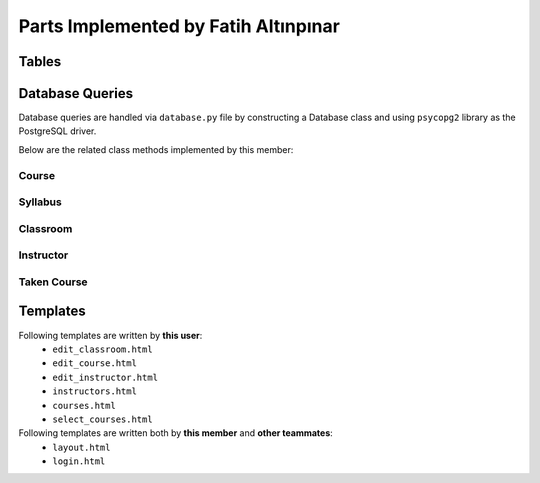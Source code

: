 Parts Implemented by Fatih Altınpınar
=====================================

Tables
------


.. code-block:: sql
    :linenos:
    :caption: SQL of Course Table

    CREATE TABLE IF NOT EXISTS COURSE (
        crn             CHAR(5)     NOT NULL PRIMARY KEY,
        code            CHAR(3)     NOT NULL,
        name            VARCHAR(100) NOT NULL,
        start_time      TIME        NOT NULL,
        end_time        TIME        NOT NULL,
        day             VARCHAR(9)  NOT NULL,
        capacity        INT         NOT NULL,
        enrolled        INT         default(0),
        credits         REAL        NOT NULL,
        language        CHAR(2)     default('en'),
        classroom_id    INT         NOT NULL,
        instructor_id   INT         NOT NULL,
        department_id   INT         NOT NULL,
        info            TEXT        NULL,
        FOREIGN KEY (classroom_id) REFERENCES CLASSROOM (id) on delete cascade on update cascade,
        FOREIGN KEY (instructor_id) REFERENCES INSTRUCTOR (id) on delete cascade on update cascade,
        FOREIGN KEY (department_id) REFERENCES DEPARTMENT (id) on delete cascade on update cascade
    );



.. code-block:: sql
    :linenos:
    :caption: SQL of Classroom Table

    CREATE TABLE IF NOT EXISTS CLASSROOM(
        id              SERIAL      NOT NULL PRIMARY KEY,
        capacity        INT         NOT NULL,
        has_projection  BOOLEAN     DEFAULT false,
        door_number     VARCHAR(4)     NOT NULL,
        floor           VARCHAR(2),
        renewed         BOOLEAN     DEFAULT false,
        board_count     INT,
        air_conditioner BOOLEAN     DEFAULT false,
        faculty_id      INT         NOT NULL,
        FOREIGN KEY (faculty_id) REFERENCES FACULTY (id) on delete cascade on update cascade,
        unique(door_number, faculty_id)
    );


.. code-block:: sql
    :linenos:
    :caption: SQL of Taken Course Table

    CREATE TABLE IF NOT EXISTS TAKEN_COURSE(
        id SERIAL PRIMARY KEY,
        student_id BIGINT NOT NULL,
        crn CHAR(5) NOT NULL,
        grade REAL NULL,
        datetime TIMESTAMP NOT NULL DEFAULT CURRENT_TIMESTAMP,
        FOREIGN KEY (student_id) REFERENCES STUDENT (student_id)  on delete cascade on update cascade,
        FOREIGN KEY (crn) REFERENCES COURSE (crn)  on delete cascade on update cascade,
        UNIQUE(student_id, crn),
        CHECK ( grade >= 0 and grade <= 4 )
    );



.. code-block:: sql
    :linenos:
    :caption: SQL of Instructor Table

    CREATE TABLE IF NOT EXISTS INSTRUCTOR(
        id SERIAL NOT NULL PRIMARY KEY,
        tr_id BIGINT NOT NULL,
        department_id INT NOT NULL,
        faculty_id INT NOT NULL,
        specialization VARCHAR(80),
        bachelors VARCHAR(80),
        masters VARCHAR(80),
        doctorates VARCHAR(80),
        room_id CHAR(4),
        FOREIGN KEY (tr_id) REFERENCES PEOPLE (tr_id)  on delete cascade on update cascade,
        FOREIGN KEY (faculty_id) REFERENCES FACULTY (id) on delete cascade on update cascade,
        FOREIGN KEY (department_id) REFERENCES DEPARTMENT (id) on delete cascade on update cascade,
        unique(tr_id)
    );


.. code-block:: sql
    :linenos:
    :caption: SQL of Syllabus Table

    CREATE TABLE IF NOT EXISTS SYLLABUS (
        crn             char(5)         PRIMARY KEY,
        file            bytea           default null,
        foreign key (crn) references course(crn) on delete cascade on update cascade
    );

Database Queries
----------------

Database queries are handled via ``database.py`` file by constructing a Database class and using ``psycopg2`` library as the PostgreSQL driver.

Below are the related class methods implemented by this member:

Course
++++++

.. code-block:: python
    :linenos:
    :caption: CRUD Operations for the Course Table
    def add_course(self, course):
        with dbapi2.connect(self.dbfile) as connection:
            cursor = connection.cursor()
            query = """insert into course (crn, code, name, start_time, end_time, day, capacity, enrolled,
                        credits, language, classroom_id , instructor_id, department_id, info)
                        values (%s, %s, %s, %s, %s, %s, %s, %s, %s, %s, %s, %s, %s, %s)"""
            cursor.execute(query, (course.crn, course.code, course.name, course.start_time, course.end_time,
                                   course.day, course.capacity, course.enrolled, course.credits, course.language,
                                   course.classroom_id, course.instructor_id, course.department_id, course.info))
        pass

    def update_course(self, crn, course):
        with dbapi2.connect(self.dbfile) as connection:
            cursor = connection.cursor()
            query = """update course set crn = %s, code = %s, name = %s, start_time = %s, end_time = %s,
                        day = %s, capacity = %s, enrolled = %s, credits = %s, language = %s, classroom_id = %s,
                        instructor_id = %s, department_id = %s, info = %s where (crn = %s)"""
            cursor.execute(query, (crn, course.code, course.name, course.start_time, course.end_time,
                                   course.day, course.capacity, course.enrolled, course.credits, course.language,
                                   course.classroom_id, course.instructor_id,
                                   course.department_id, course.info, crn))
        return course.crn

    def delete_course(self, crn):
        with dbapi2.connect(self.dbfile) as connection:
            cursor = connection.cursor()
            query = "delete from course where (crn = %s)"
            cursor.execute(query, (crn,))

        pass

    def get_course(self, crn):
        with dbapi2.connect(self.dbfile) as connection:
            cursor = connection.cursor()
            query = "select * from course where (crn = %s)"
            cursor.execute(query, (crn,))
            if cursor.rowcount == 0:
                return None
        course = Course(*cursor.fetchone())
        return course

    def get_course_via_instructor_id(self, instructor_id):
        with dbapi2.connect(self.dbfile) as connection:
            cursor = connection.cursor()
            query = "select * from course where (instructor_id = %s)"
            cursor.execute(query, (instructor_id,))
            if cursor.rowcount == 0:
                return None
        course = Course(*cursor.fetchone())
        return course

    def get_courses_by_instructor_id(self, instructor_id):
        courses = []
        with dbapi2.connect(self.dbfile) as connection:
            cursor = connection.cursor()
            query = """select course.*, faculty.shortened_name, department.shortened_name,
                            people.name, people.surname, classroom.door_number
                            from course, classroom, faculty, instructor, department, people
                            where (course.department_id = department.id
                            and course.instructor_id = instructor.id
                            and classroom.faculty_id = faculty.id
                            and course.classroom_id = classroom.id
                            and people.tr_id = instructor.tr_id
                            and course.instructor_id = %s) order by (course.crn);"""
            cursor.execute(query, (instructor_id,))
            for row in cursor:
                course = Course(*row[:14])
                course.faculty_name = row[14]
                course.department_name = row[15]
                course.instructor_name = row[16] + " " + row[17]
                course.door_number = row[18]
                courses.append(course)
        return courses

    def get_all_courses(self):
        courses = []
        with dbapi2.connect(self.dbfile) as connection:
            cursor = connection.cursor()
            cursor.execute("""select course.*, faculty.shortened_name, department.shortened_name,
                            people.name, people.surname, classroom.door_number
                            from course, classroom, faculty, instructor, department, people
                            where (course.department_id = department.id
                            and course.instructor_id = instructor.id
                            and classroom.faculty_id = faculty.id
                            and course.classroom_id = classroom.id
                            and people.tr_id = instructor.tr_id) order by (department.shortened_name);""")
            for row in cursor:
                course = Course(*row[:14])
                course.faculty_name = row[14]
                course.department_name = row[15]
                course.instructor_name = row[16] + " " + row[17]
                course.door_number = row[18]
                courses.append(course)
        return courses

    def update_course_enrollment(self, crn):
        with dbapi2.connect(self.dbfile) as connection:
            cursor = connection.cursor()
            cursor.execute("""select count(student_id) from taken_course where crn = %s;""", (crn,))
            number = cursor.fetchone()
            cursor.execute("""update course set enrolled = %s where crn = %s""", (number, crn))
        return number

    def student_can_take_course(self, student_id, course):
        with dbapi2.connect(self.dbfile) as connection:
            cursor = connection.cursor()
            query = """select * from course, taken_course where (course.crn = taken_course.crn
                        and taken_course.student_id = %s
                        and course.crn <> %s
                        and course.day = %s
                        and not (( %s < start_time and %s < start_time)
                                or (%s > end_time and %s > end_time)))"""
            cursor.execute(query, (student_id, course.crn, course.day, course.start_time,
                                   course.end_time, course.start_time, course.end_time))
            if cursor.rowcount > 0:
                return False
            return True

Syllabus
++++++++

.. code-block:: python
    :linenos:
    :caption: CRUD Operations for the Syllabus Table
    def add_syllabus(self, crn, syllabus):
        with dbapi2.connect(self.dbfile) as connection:
            cursor = connection.cursor()
            query = """insert into syllabus (crn, file) values (%s, %s);"""
            cursor.execute(query, (crn, syllabus))
        pass

    def update_syllabus(self, crn, syllabus):
        self.delete_syllabus(crn)
        self.add_syllabus(crn, syllabus)

    def delete_syllabus(self, crn):
        with dbapi2.connect(self.dbfile) as connection:
            cursor = connection.cursor()
            query = """delete from syllabus where crn = %s;"""
            cursor.execute(query, (crn, ))
        pass

    def get_syllabus(self, crn):
        with dbapi2.connect(self.dbfile) as connection:
            cursor = connection.cursor()
            query = """select file from syllabus where crn = %s;"""
            cursor.execute(query, (crn,))
            if cursor.rowcount == 0:
                return None
            syllabus = cursor.fetchone()
            return syllabus

Classroom
+++++++++

.. code-block:: python
    :linenos:
    :caption: CRUD Operations for the Classroom Table
    def add_classroom(self, classroom):
        with dbapi2.connect(self.dbfile) as connection:
            cursor = connection.cursor()
            query = """insert into classroom (capacity, has_projection,
                        door_number, floor, renewed, board_count, air_conditioner,
                        faculty_id) values (%s, %s, %s, %s, %s, %s, %s, %s)"""
            cursor.execute(query, (classroom.capacity, classroom.has_projection, classroom.door_number,
                                   classroom.floor, classroom.renewed, classroom.board_count,
                                   classroom.air_conditioner, classroom.faculty_id))
            pass

    def update_classroom(self, id, classroom):
        with dbapi2.connect(self.dbfile) as connection:
            cursor = connection.cursor()
            query = """update classroom set capacity = %s, has_projection = %s, door_number = %s, floor = %s,
                        renewed = %s, board_count = %s, air_conditioner = %s, faculty_id = %s where (id = %s)"""
            cursor.execute(query, (classroom.capacity, classroom.has_projection, classroom.door_number,
                                   classroom.floor, classroom.renewed, classroom.board_count,
                                   classroom.air_conditioner, classroom.faculty_id, id))

        return classroom.id

    def delete_classroom(self, id):
        with dbapi2.connect(self.dbfile) as connection:
            cursor = connection.cursor()
            query = "delete from classroom where (id = %s)"
            cursor.execute(query, (id,))
        pass

    def get_classroom(self, id):
        with dbapi2.connect(self.dbfile) as connection:
            cursor = connection.cursor()
            query = "select * from classroom where (id = %s)"
            cursor.execute(query, (id,))
            if cursor.rowcount == 0:
                return None
        classroom = Classroom(*cursor.fetchone())  # Inline unpacking of a tuple
        return classroom

    def get_classroom_by_door_and_faculty(self, faculty_id, door_number):
        with dbapi2.connect(self.dbfile) as connection:
            cursor = connection.cursor()
            query = "select * from classroom where(faculty_id = %s and door_number = %s);"
            cursor.execute(query, (faculty_id, door_number))
            if cursor.rowcount == 0:
                return None
            return Classroom(*cursor.fetchone())

    def get_all_classrooms(self):
        classrooms = []
        with dbapi2.connect(self.dbfile) as connection:
            cursor = connection.cursor()
            cursor.execute("select * from classroom order by (id);")
            for row in cursor:
                classrooms.append(Classroom(*row))
        return classrooms

    def get_all_classrooms_by_faculty(self, faculty_id):
        classrooms = []
        with dbapi2.connect(self.dbfile) as connection:
            cursor = connection.cursor()
            cursor.execute("select * from classroom where (faculty_id = %s) order by (id);", (faculty_id,))
            for row in cursor:
                classrooms.append(Classroom(*row))
        return classrooms

    def is_classroom_available(self, start_time, end_time, day, classroom_id):
        with dbapi2.connect(self.dbfile) as connection:
            cursor = connection.cursor()
            query = """select * from course where (classroom_id = %s
                        and course.day = %s
                        and not (( %s < start_time and %s < start_time)
                                or (%s > end_time and %s > end_time)));"""
            cursor.execute(query, (classroom_id, day, start_time, end_time, start_time, end_time))
            if cursor.rowcount > 0:
                return False
        return True

Instructor
++++++++++

.. code-block:: python
    :linenos:
    :caption: CRUD Operations for the Instructor Table
    def add_instructor(self, instructor):
        with dbapi2.connect(self.dbfile) as connection:
            cursor = connection.cursor()
            query = "INSERT INTO INSTRUCTOR (tr_id, department_id, faculty_id, specialization," \
                    " bachelors, masters, doctorates, room_id) VALUES (%s,%s,%s,%s,%s,%s,%s,%s)"
            cursor.execute(query, (instructor.tr_id, instructor.department_id, instructor.faculty_id,
                                   instructor.specialization, instructor.bachelors, instructor.masters,
                                   instructor.doctorates, instructor.room_id))
        pass

    def update_instructor(self, id, instructor):
        with dbapi2.connect(self.dbfile) as connection:
            cursor = connection.cursor()
            query = "update instructor set tr_id = %s, department_id = %s, faculty_id = %s," \
                    "specialization = %s, bachelors = %s, masters = %s, doctorates = %s, room_id = %s where (id = %s)"
            cursor.execute(query, (instructor.tr_id, instructor.department_id, instructor.faculty_id,
                           instructor.specialization, instructor.bachelors, instructor.masters, instructor.doctorates,
                           instructor.room_id, id))

        return instructor.id

    def delete_instructor(self, id):
        with dbapi2.connect(self.dbfile) as connection:
            cursor = connection.cursor()
            query = "delete from instructor where (id = %s)"
            cursor.execute(query, (id,))

        pass

    def get_instructor(self, id):
        with dbapi2.connect(self.dbfile) as connection:
            cursor = connection.cursor()
            query = "select * from instructor where (id = %s)"
            cursor.execute(query, (id,))
            if cursor.rowcount == 0:
                return None
        instructor = Instructor(*cursor.fetchone())  # Inline unpacking of a tuple
        return instructor
    def get_instructor_via_tr_id(self, tr_id):
        with dbapi2.connect(self.dbfile) as connection:
            cursor = connection.cursor()
            query = "select * from instructor where (tr_id = %s)"
            cursor.execute(query, (tr_id,))
            if cursor.rowcount == 0:
                return None
        instructor = Instructor(*cursor.fetchone())  # Inline unpacking of a tuple
        return instructor
    def get_all_instructors(self):
        instructors = []
        with dbapi2.connect(self.dbfile) as connection:
            cursor = connection.cursor()
            cursor.execute("select instructor.*, people.name, people.surname, department.name, faculty.name "
                           "from people, instructor, department, faculty "
                           "where (people.tr_id = instructor.tr_id "
                           "and instructor.department_id = department.id "
                           "and instructor.faculty_id = faculty.id);")
            for row in cursor:
                instructor = Instructor(*row[:9])
                instructor.name = row[9]
                instructor.surname = row[10]
                instructor.departmentName = row[11]
                instructor.facultyName = row[12]
                instructors.append(instructor)
        return instructors

    def is_instructor_available(self, start_time, end_time, day, instructor_id):
        with dbapi2.connect(self.dbfile) as connection:
            cursor = connection.cursor()
            query = """select * from course where (instructor_id = %s
                                   and course.day = %s
                                    and not (( %s < start_time and %s < start_time)
                                    or (%s > end_time and %s > end_time)));"""
            cursor.execute(query, (instructor_id, day, start_time, end_time, start_time, end_time))
            if cursor.rowcount > 0:
                return False
        return True

Taken Course
++++++++++++

.. code-block:: python
    :linenos:
    :caption: CRUD Operations for the Taken Course Table

    def add_taken_course(self, student_id, crn):
        with dbapi2.connect(self.dbfile) as connection:
            cursor = connection.cursor()
            query = """insert into taken_course (student_id, crn) values (%s, %s);"""
            cursor.execute(query, (student_id, crn))
        pass

    def update_taken_course(self, id, takencourse):
        with dbapi2.connect(self.dbfile) as connection:
            cursor = connection.cursor()
            query = """update taken_course set student_id = %s, crn = %s, grade = %s
                        where (id = %s)"""
            cursor.execute(query, (takencourse.student_id, takencourse.crn, takencourse.grade, id))
        return id

    def delete_taken_course(self, student_id, crn):
        with dbapi2.connect(self.dbfile) as connection:
            cursor = connection.cursor()
            query = """delete from taken_course where (student_id = %s and crn = %s)"""
            cursor.execute(query, (student_id, crn))

    def get_taken_course(self, id):
        with dbapi2.connect(self.dbfile) as connection:
            cursor = connection.cursor()
            query = """select * from taken_course where (id = %s)"""
            cursor.execute(query, (id,))
            return TakenCourse(*cursor.fetchone)

    def get_taken_course_by_crn(self, crn):
        students = []
        with dbapi2.connect(self.dbfile) as connection:
            cursor = connection.cursor()
            query = "select * from taken_course where (crn = %s)"
            cursor.execute(query, (crn,))
            for row in cursor:
                taken_course = TakenCourse(*row[:])
                students.append(taken_course)
        return students

    def get_courses_taken_by_student(self, student_id):
        courses = []
        with dbapi2.connect(self.dbfile) as connection:
            cursor = connection.cursor()
            query = """select course.*, faculty.shortened_name, department.shortened_name,
                            people.name, people.surname, classroom.door_number, taken_course.grade
                            from course, classroom, faculty, instructor, department, people, taken_course
                            where (course.department_id = department.id
                            and course.instructor_id = instructor.id
                            and classroom.faculty_id = faculty.id
                            and course.classroom_id = classroom.id
                            and people.tr_id = instructor.tr_id
                            and taken_course.crn = course.crn
                            and student_id = %s) order by (course.crn);"""
            cursor.execute(query, (student_id,))
            for row in cursor:
                course = Course(*row[:14])
                course.faculty_name = row[14]
                course.department_name = row[15]
                course.instructor_name = row[16] + " " + row[17]
                course.door_number = row[18]
                course.grade = row[19]
                courses.append(course)
        return courses


Templates
---------

Following templates are written by **this user**:
    - ``edit_classroom.html``
    - ``edit_course.html``
    - ``edit_instructor.html``
    - ``instructors.html``
    - ``courses.html``
    - ``select_courses.html``


Following templates are written both by **this member** and **other teammates**:
    - ``layout.html``
    - ``login.html``
